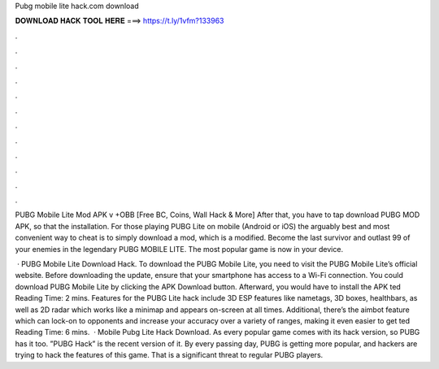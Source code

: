 Pubg mobile lite hack.com download



𝐃𝐎𝐖𝐍𝐋𝐎𝐀𝐃 𝐇𝐀𝐂𝐊 𝐓𝐎𝐎𝐋 𝐇𝐄𝐑𝐄 ===> https://t.ly/1vfm?133963



.



.



.



.



.



.



.



.



.



.



.



.

PUBG Mobile Lite Mod APK v +OBB [Free BC, Coins, Wall Hack & More] After that, you have to tap download PUBG MOD APK, so that the installation. For those playing PUBG Lite on mobile (Android or iOS) the arguably best and most convenient way to cheat is to simply download a mod, which is a modified. Become the last survivor and outlast 99 of your enemies in the legendary PUBG MOBILE LITE. The most popular game is now in your device.

 · PUBG Mobile Lite Download Hack. To download the PUBG Mobile Lite, you need to visit the PUBG Mobile Lite’s official website. Before downloading the update, ensure that your smartphone has access to a Wi-Fi connection. You could download PUBG Mobile Lite by clicking the APK Download button. Afterward, you would have to install the APK ted Reading Time: 2 mins. Features for the PUBG Lite hack include 3D ESP features like nametags, 3D boxes, healthbars, as well as 2D radar which works like a minimap and appears on-screen at all times. Additional, there’s the aimbot feature which can lock-on to opponents and increase your accuracy over a variety of ranges, making it even easier to get ted Reading Time: 6 mins.  · Mobile Pubg Lite Hack Download. As every popular game comes with its hack version, so PUBG has it too. ”PUBG Hack” is the recent version of it. By every passing day, PUBG is getting more popular, and hackers are trying to hack the features of this game. That is a significant threat to regular PUBG players.
